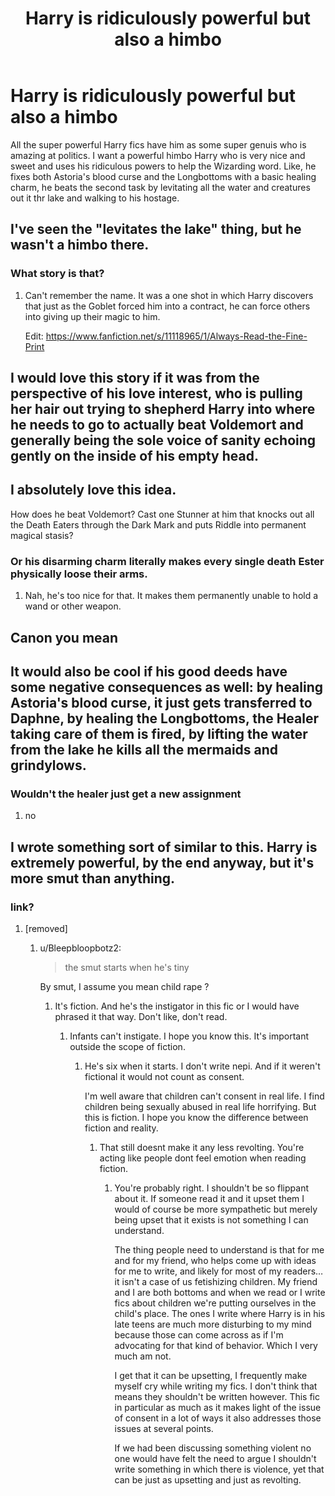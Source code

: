 #+TITLE: Harry is ridiculously powerful but also a himbo

* Harry is ridiculously powerful but also a himbo
:PROPERTIES:
:Author: Emilysouza221b
:Score: 80
:DateUnix: 1613657321.0
:DateShort: 2021-Feb-18
:FlairText: Prompt
:END:
All the super powerful Harry fics have him as some super genuis who is amazing at politics. I want a powerful himbo Harry who is very nice and sweet and uses his ridiculous powers to help the Wizarding word. Like, he fixes both Astoria's blood curse and the Longbottoms with a basic healing charm, he beats the second task by levitating all the water and creatures out it thr lake and walking to his hostage.


** I've seen the "levitates the lake" thing, but he wasn't a himbo there.
:PROPERTIES:
:Author: will1707
:Score: 30
:DateUnix: 1613661693.0
:DateShort: 2021-Feb-18
:END:

*** What story is that?
:PROPERTIES:
:Author: Sayjinlord
:Score: 4
:DateUnix: 1613721134.0
:DateShort: 2021-Feb-19
:END:

**** Can't remember the name. It was a one shot in which Harry discovers that just as the Goblet forced him into a contract, he can force others into giving up their magic to him.

Edit: [[https://www.fanfiction.net/s/11118965/1/Always-Read-the-Fine-Print]]
:PROPERTIES:
:Author: will1707
:Score: 3
:DateUnix: 1613742494.0
:DateShort: 2021-Feb-19
:END:


** I would love this story if it was from the perspective of his love interest, who is pulling her hair out trying to shepherd Harry into where he needs to go to actually beat Voldemort and generally being the sole voice of sanity echoing gently on the inside of his empty head.
:PROPERTIES:
:Author: ForwardDiscussion
:Score: 27
:DateUnix: 1613677030.0
:DateShort: 2021-Feb-18
:END:


** I absolutely love this idea.

How does he beat Voldemort? Cast one Stunner at him that knocks out all the Death Eaters through the Dark Mark and puts Riddle into permanent magical stasis?
:PROPERTIES:
:Author: WhosThisGeek
:Score: 24
:DateUnix: 1613665984.0
:DateShort: 2021-Feb-18
:END:

*** Or his disarming charm literally makes every single death Ester physically loose their arms.
:PROPERTIES:
:Author: Emilysouza221b
:Score: 21
:DateUnix: 1613666047.0
:DateShort: 2021-Feb-18
:END:

**** Nah, he's too nice for that. It makes them permanently unable to hold a wand or other weapon.
:PROPERTIES:
:Author: WhosThisGeek
:Score: 22
:DateUnix: 1613666675.0
:DateShort: 2021-Feb-18
:END:


** Canon you mean
:PROPERTIES:
:Author: lulushcaanteater
:Score: 23
:DateUnix: 1613673953.0
:DateShort: 2021-Feb-18
:END:


** It would also be cool if his good deeds have some negative consequences as well: by healing Astoria's blood curse, it just gets transferred to Daphne, by healing the Longbottoms, the Healer taking care of them is fired, by lifting the water from the lake he kills all the mermaids and grindylows.
:PROPERTIES:
:Author: I_love_DPs
:Score: 8
:DateUnix: 1613676050.0
:DateShort: 2021-Feb-18
:END:

*** Wouldn't the healer just get a new assignment
:PROPERTIES:
:Author: HellaHotLancelot
:Score: 8
:DateUnix: 1613698647.0
:DateShort: 2021-Feb-19
:END:

**** no
:PROPERTIES:
:Author: I_love_DPs
:Score: 4
:DateUnix: 1613705401.0
:DateShort: 2021-Feb-19
:END:


** I wrote something sort of similar to this. Harry is extremely powerful, by the end anyway, but it's more smut than anything.
:PROPERTIES:
:Author: Author_Person
:Score: -5
:DateUnix: 1613667744.0
:DateShort: 2021-Feb-18
:END:

*** link?
:PROPERTIES:
:Author: brockothrow
:Score: 6
:DateUnix: 1613669846.0
:DateShort: 2021-Feb-18
:END:

**** [removed]
:PROPERTIES:
:Score: -31
:DateUnix: 1613670137.0
:DateShort: 2021-Feb-18
:END:

***** u/Bleepbloopbotz2:
#+begin_quote
  the smut starts when he's tiny
#+end_quote

By smut, I assume you mean child rape ?
:PROPERTIES:
:Author: Bleepbloopbotz2
:Score: 22
:DateUnix: 1613674481.0
:DateShort: 2021-Feb-18
:END:

****** It's fiction. And he's the instigator in this fic or I would have phrased it that way. Don't like, don't read.
:PROPERTIES:
:Author: Author_Person
:Score: -9
:DateUnix: 1613701254.0
:DateShort: 2021-Feb-19
:END:

******* Infants can't instigate. I hope you know this. It's important outside the scope of fiction.
:PROPERTIES:
:Author: rypiso
:Score: 11
:DateUnix: 1613701564.0
:DateShort: 2021-Feb-19
:END:

******** He's six when it starts. I don't write nepi. And if it weren't fictional it would not count as consent.

I'm well aware that children can't consent in real life. I find children being sexually abused in real life horrifying. But this is fiction. I hope you know the difference between fiction and reality.
:PROPERTIES:
:Author: Author_Person
:Score: -7
:DateUnix: 1613701835.0
:DateShort: 2021-Feb-19
:END:

********* That still doesnt make it any less revolting. You're acting like people dont feel emotion when reading fiction.
:PROPERTIES:
:Author: Wunder-Waffle
:Score: 7
:DateUnix: 1613708585.0
:DateShort: 2021-Feb-19
:END:

********** You're probably right. I shouldn't be so flippant about it. If someone read it and it upset them I would of course be more sympathetic but merely being upset that it exists is not something I can understand.

The thing people need to understand is that for me and for my friend, who helps come up with ideas for me to write, and likely for most of my readers...it isn't a case of us fetishizing children. My friend and I are both bottoms and when we read or I write fics about children we're putting ourselves in the child's place. The ones I write where Harry is in his late teens are much more disturbing to my mind because those can come across as if I'm advocating for that kind of behavior. Which I very much am not.

I get that it can be upsetting, I frequently make myself cry while writing my fics. I don't think that means they shouldn't be written however. This fic in particular as much as it makes light of the issue of consent in a lot of ways it also addresses those issues at several points.

If we had been discussing something violent no one would have felt the need to argue I shouldn't write something in which there is violence, yet that can be just as upsetting and just as revolting.
:PROPERTIES:
:Author: Author_Person
:Score: 0
:DateUnix: 1613709799.0
:DateShort: 2021-Feb-19
:END:

